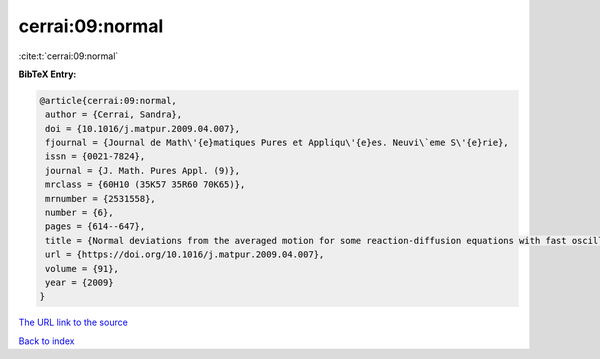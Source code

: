 cerrai:09:normal
================

:cite:t:`cerrai:09:normal`

**BibTeX Entry:**

.. code-block:: bibtex

   @article{cerrai:09:normal,
    author = {Cerrai, Sandra},
    doi = {10.1016/j.matpur.2009.04.007},
    fjournal = {Journal de Math\'{e}matiques Pures et Appliqu\'{e}es. Neuvi\`eme S\'{e}rie},
    issn = {0021-7824},
    journal = {J. Math. Pures Appl. (9)},
    mrclass = {60H10 (35K57 35R60 70K65)},
    mrnumber = {2531558},
    number = {6},
    pages = {614--647},
    title = {Normal deviations from the averaged motion for some reaction-diffusion equations with fast oscillating perturbation},
    url = {https://doi.org/10.1016/j.matpur.2009.04.007},
    volume = {91},
    year = {2009}
   }
`The URL link to the source <ttps://doi.org/10.1016/j.matpur.2009.04.007}>`_


`Back to index <../By-Cite-Keys.html>`_
